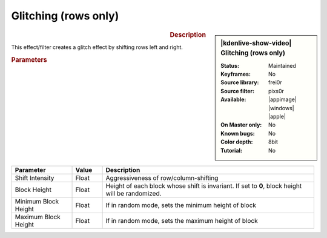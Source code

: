 .. meta::

   :description: Kdenlive Video Effects - Glitching (rows only)
   :keywords: KDE, Kdenlive, video editor, help, learn, easy, effects, filter, video effects, misc, miscellaneous, glitch, shifting, pixs0r

.. metadata-placeholder

   :authors: - Bernd Jordan (https://discuss.kde.org/u/berndmj)

   :license: Creative Commons License SA 4.0


Glitching (rows only)
=====================

.. figure:: /images/effects_and_compositions/effects-pixs0r-2504.webp
   :width: 365px
   :figwidth: 365px
   :align: left
   :alt: effects-pixs0r-2504.webp

.. sidebar:: |kdenlive-show-video| Glitching (rows only)

   :**Status**:
      Maintained
   :**Keyframes**:
      No
   :**Source library**:
      frei0r
   :**Source filter**:
      pixs0r
   :**Available**:
      |appimage| |windows| |apple|
   :**On Master only**:
      No
   :**Known bugs**:
      No
   :**Color depth**:
      8bit
   :**Tutorial**:
      No

.. rst-class:: clear-both


.. rubric:: Description

This effect/filter creates a glitch effect by shifting rows left and right.

.. rubric:: Parameters

.. list-table::
   :header-rows: 1
   :width: 100%
   :widths: 20 10 70
   :class: table-wrap

   * - Parameter
     - Value
     - Description
   * - Shift Intensity
     - Float
     - Aggressiveness of row/column-shifting
   * - Block Height
     - Float
     - Height of each block whose shift is invariant. If set to **0**, block height will be randomized.
   * - Minimum Block Height
     - Float
     - If in random mode, sets the minimum height of block
   * - Maximum Block Height
     - Float
     - If in random mode, sets the maximum height of block
